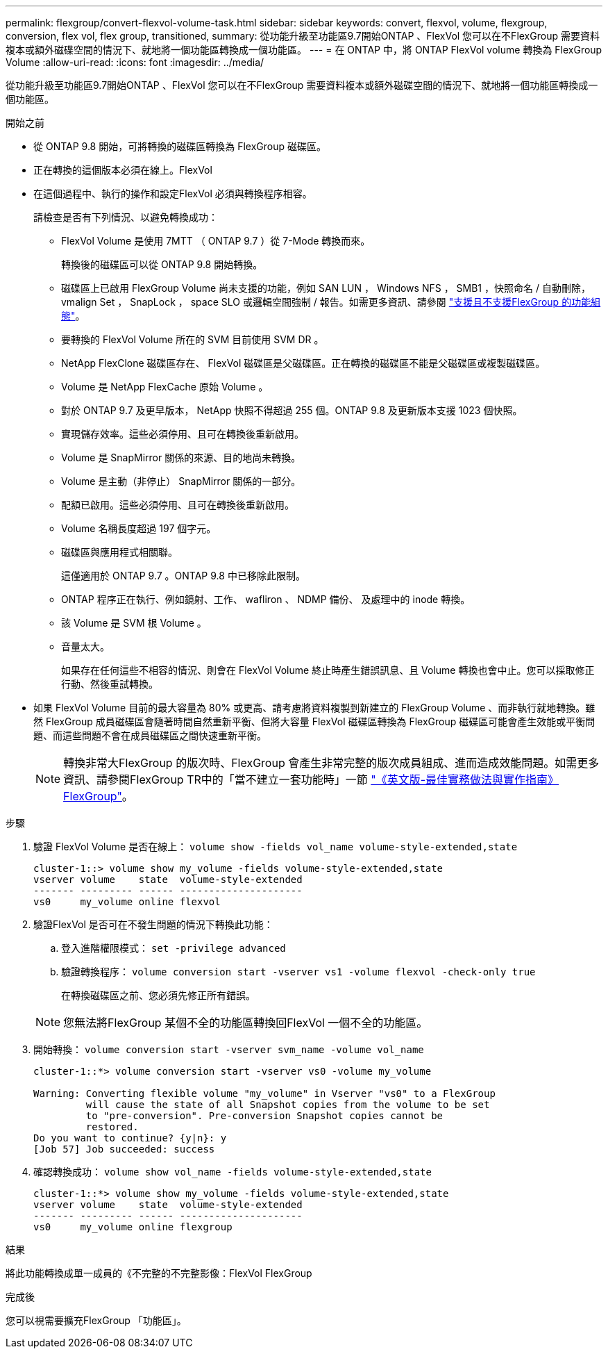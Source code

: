 ---
permalink: flexgroup/convert-flexvol-volume-task.html 
sidebar: sidebar 
keywords: convert, flexvol, volume, flexgroup, conversion, flex vol, flex group, transitioned, 
summary: 從功能升級至功能區9.7開始ONTAP 、FlexVol 您可以在不FlexGroup 需要資料複本或額外磁碟空間的情況下、就地將一個功能區轉換成一個功能區。 
---
= 在 ONTAP 中，將 ONTAP FlexVol volume 轉換為 FlexGroup Volume
:allow-uri-read: 
:icons: font
:imagesdir: ../media/


[role="lead"]
從功能升級至功能區9.7開始ONTAP 、FlexVol 您可以在不FlexGroup 需要資料複本或額外磁碟空間的情況下、就地將一個功能區轉換成一個功能區。

.開始之前
* 從 ONTAP 9.8 開始，可將轉換的磁碟區轉換為 FlexGroup 磁碟區。
* 正在轉換的這個版本必須在線上。FlexVol
* 在這個過程中、執行的操作和設定FlexVol 必須與轉換程序相容。
+
請檢查是否有下列情況、以避免轉換成功：

+
** FlexVol Volume 是使用 7MTT （ ONTAP 9.7 ）從 7-Mode 轉換而來。
+
轉換後的磁碟區可以從 ONTAP 9.8 開始轉換。

** 磁碟區上已啟用 FlexGroup Volume 尚未支援的功能，例如 SAN LUN ， Windows NFS ， SMB1 ，快照命名 / 自動刪除， vmalign Set ， SnapLock ， space SLO 或邏輯空間強制 / 報告。如需更多資訊、請參閱 link:supported-unsupported-config-concept.html["支援且不支援FlexGroup 的功能組態"]。
** 要轉換的 FlexVol Volume 所在的 SVM 目前使用 SVM DR 。
** NetApp FlexClone 磁碟區存在、 FlexVol 磁碟區是父磁碟區。正在轉換的磁碟區不能是父磁碟區或複製磁碟區。
** Volume 是 NetApp FlexCache 原始 Volume 。
** 對於 ONTAP 9.7 及更早版本， NetApp 快照不得超過 255 個。ONTAP 9.8 及更新版本支援 1023 個快照。
** 實現儲存效率。這些必須停用、且可在轉換後重新啟用。
** Volume 是 SnapMirror 關係的來源、目的地尚未轉換。
** Volume 是主動（非停止） SnapMirror 關係的一部分。
** 配額已啟用。這些必須停用、且可在轉換後重新啟用。
** Volume 名稱長度超過 197 個字元。
** 磁碟區與應用程式相關聯。
+
這僅適用於 ONTAP 9.7 。ONTAP 9.8 中已移除此限制。

** ONTAP 程序正在執行、例如鏡射、工作、 wafliron 、 NDMP 備份、 及處理中的 inode 轉換。
** 該 Volume 是 SVM 根 Volume 。
** 音量太大。
+
如果存在任何這些不相容的情況、則會在 FlexVol Volume 終止時產生錯誤訊息、且 Volume 轉換也會中止。您可以採取修正行動、然後重試轉換。



* 如果 FlexVol Volume 目前的最大容量為 80% 或更高、請考慮將資料複製到新建立的 FlexGroup Volume 、而非執行就地轉換。雖然 FlexGroup 成員磁碟區會隨著時間自然重新平衡、但將大容量 FlexVol 磁碟區轉換為 FlexGroup 磁碟區可能會產生效能或平衡問題、而這些問題不會在成員磁碟區之間快速重新平衡。
+
[NOTE]
====
轉換非常大FlexGroup 的版次時、FlexGroup 會產生非常完整的版次成員組成、進而造成效能問題。如需更多資訊、請參閱FlexGroup TR中的「當不建立一套功能時」一節 link:https://www.netapp.com/media/12385-tr4571.pdf["《英文版-最佳實務做法與實作指南》FlexGroup"]。

====


.步驟
. 驗證 FlexVol Volume 是否在線上： `volume show -fields vol_name volume-style-extended,state`
+
[listing]
----
cluster-1::> volume show my_volume -fields volume-style-extended,state
vserver volume    state  volume-style-extended
------- --------- ------ ---------------------
vs0     my_volume online flexvol
----
. 驗證FlexVol 是否可在不發生問題的情況下轉換此功能：
+
.. 登入進階權限模式： `set -privilege advanced`
.. 驗證轉換程序： `volume conversion start -vserver vs1 -volume flexvol -check-only true`
+
在轉換磁碟區之前、您必須先修正所有錯誤。

+
[NOTE]
====
您無法將FlexGroup 某個不全的功能區轉換回FlexVol 一個不全的功能區。

====


. 開始轉換： `volume conversion start -vserver svm_name -volume vol_name`
+
[listing]
----
cluster-1::*> volume conversion start -vserver vs0 -volume my_volume

Warning: Converting flexible volume "my_volume" in Vserver "vs0" to a FlexGroup
         will cause the state of all Snapshot copies from the volume to be set
         to "pre-conversion". Pre-conversion Snapshot copies cannot be
         restored.
Do you want to continue? {y|n}: y
[Job 57] Job succeeded: success
----
. 確認轉換成功： `volume show vol_name -fields volume-style-extended,state`
+
[listing]
----
cluster-1::*> volume show my_volume -fields volume-style-extended,state
vserver volume    state  volume-style-extended
------- --------- ------ ---------------------
vs0     my_volume online flexgroup
----


.結果
將此功能轉換成單一成員的《不完整的不完整影像：FlexVol FlexGroup

.完成後
您可以視需要擴充FlexGroup 「功能區」。
